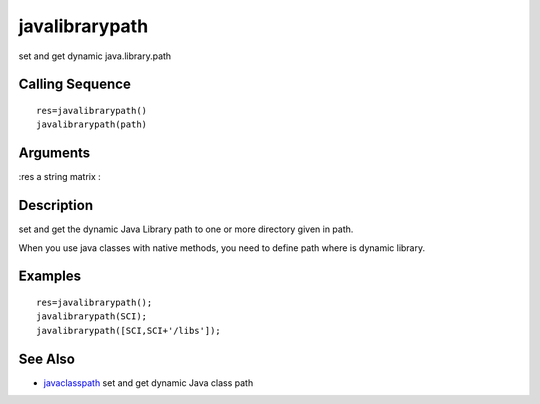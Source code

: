 


javalibrarypath
===============

set and get dynamic java.library.path



Calling Sequence
~~~~~~~~~~~~~~~~


::

    res=javalibrarypath()
    javalibrarypath(path)




Arguments
~~~~~~~~~

:res a string matrix
:



Description
~~~~~~~~~~~

set and get the dynamic Java Library path to one or more directory
given in path.

When you use java classes with native methods, you need to define path
where is dynamic library.



Examples
~~~~~~~~


::

    res=javalibrarypath();
    javalibrarypath(SCI);
    javalibrarypath([SCI,SCI+'/libs']);




See Also
~~~~~~~~


+ `javaclasspath`_ set and get dynamic Java class path


.. _javaclasspath: javaclasspath.html



